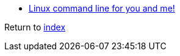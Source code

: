 - https://lym.readthedocs.io/en/latest/index.html[Linux command line for you and me!]

Return to link:README.adoc[index]